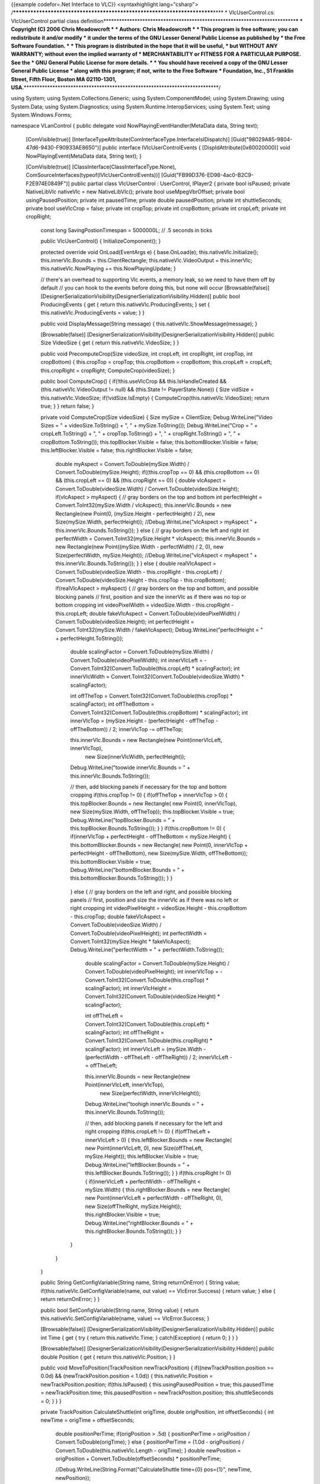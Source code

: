 {{example codefor=.Net Interface to VLC}} <syntaxhighlight
lang="csharp">
/*************************************************************************\***\*
\* VlcUserControl.cs: VlcUserControl partial class
definition**\ \***********************************************************************\*\ **\*
\* Copyright (C) 2006 Chris Meadowcroft \* \* Authors: Chris Meadowcroft
\* \* This program is free software; you can redistribute it and/or
modify \* it under the terms of the GNU Lesser General Public License as
published by \* the Free Software Foundation. \* \* This program is
distributed in the hope that it will be useful, \* but WITHOUT ANY
WARRANTY; without even the implied warranty of \* MERCHANTABILITY or
FITNESS FOR A PARTICULAR PURPOSE. See the \* GNU General Public License
for more details. \* \* You should have received a copy of the GNU
Lesser General Public License \* along with this program; if not, write
to the Free Software \* Foundation, Inc., 51 Franklin Street, Fifth
Floor, Boston MA 02110-1301,
USA.**\ \***************************************************************************/

using System; using System.Collections.Generic; using
System.ComponentModel; using System.Drawing; using System.Data; using
System.Diagnostics; using System.Runtime.InteropServices; using
System.Text; using System.Windows.Forms;

namespace VLanControl { public delegate void
NowPlayingEventHandler(MetaData data, String text);

   [ComVisible(true)]
   [InterfaceTypeAttribute(ComInterfaceType.InterfaceIsIDispatch)]
   [Guid("98029A85-9804-47d6-9430-F90933AE8650")] public interface
   IVlcUserControlEvents { [DispIdAttribute(0x60020000)] void
   NowPlayingEvent(MetaData data, String text); }

   [ComVisible(true)] [ClassInterface(ClassInterfaceType.None),
   ComSourceInterfaces(typeof(IVlcUserControlEvents))]
   [Guid("FB99D376-ED98-4ac0-B2C9-F2E974E0849F")] public partial class
   VlcUserControl : UserControl, IPlayer2 { private bool isPaused;
   private NativeLibVlc nativeVlc = new NativeLibVlc(); private bool
   useMpegVbrOffset; private bool usingPausedPosition; private int
   pausedTime; private double pausedPosition; private int
   shuttleSeconds; private bool useVlcCrop = false; private int cropTop;
   private int cropBottom; private int cropLeft; private int cropRight;

      const long SavingPostionTimespan = 5000000L; // .5 seconds in
      ticks

      public VlcUserControl() { InitializeComponent(); }

      protected override void OnLoad(EventArgs e) { base.OnLoad(e);
      this.nativeVlc.Initialize(); this.innerVlc.Bounds =
      this.ClientRectangle; this.nativeVlc.VideoOutput = this.innerVlc;
      this.nativeVlc.NowPlaying += this.NowPlayingUpdate; }

      // there's an overhead to supporting Vlc events, a memory leak, so
      we need to have them off by default // you can hook to the events
      before doing this, but none will occur [Browsable(false)]
      [DesignerSerializationVisibility(DesignerSerializationVisibility.Hidden)]
      public bool ProducingEvents { get { return
      this.nativeVlc.ProducingEvents; } set {
      this.nativeVlc.ProducingEvents = value; } }

      public void DisplayMessage(String message) {
      this.nativeVlc.ShowMessage(message); }

      [Browsable(false)]
      [DesignerSerializationVisibility(DesignerSerializationVisibility.Hidden)]
      public Size VideoSize { get { return this.nativeVlc.VideoSize; } }

      public void PrecomputeCrop(Size videoSize, int cropLeft, int
      cropRight, int cropTop, int cropBottom) { this.cropTop = cropTop;
      this.cropBottom = cropBottom; this.cropLeft = cropLeft;
      this.cropRight = cropRight; ComputeCrop(videoSize); }

      public bool ComputeCrop() { if(!this.useVlcCrop &&
      this.IsHandleCreated && (this.nativeVlc.VideoOutput != null) &&
      (this.State != PlayerState.None)) { Size vidSize =
      this.nativeVlc.VideoSize; if(!vidSize.IsEmpty) {
      ComputeCrop(this.nativeVlc.VideoSize); return true; } } return
      false; }

      private void ComputeCrop(Size videoSize) { Size mySize =
      ClientSize; Debug.WriteLine("Video Sizes = " +
      videoSize.ToString() + ", " + mySize.ToString());
      Debug.WriteLine("Crop = " + cropLeft.ToString() + ", " +
      cropTop.ToString() + ", " + cropRight.ToString() + ", " +
      cropBottom.ToString()); this.topBlocker.Visible = false;
      this.bottomBlocker.Visible = false; this.leftBlocker.Visible =
      false; this.rightBlocker.Visible = false;

         double myAspect = Convert.ToDouble(mySize.Width) /
         Convert.ToDouble(mySize.Height); if((this.cropTop == 0) &&
         (this.cropBottom == 0) && (this.cropLeft == 0) &&
         (this.cropRight == 0)) { double vlcAspect =
         Convert.ToDouble(videoSize.Width) /
         Convert.ToDouble(videoSize.Height); if(vlcAspect > myAspect) {
         // gray borders on the top and bottom int perfectHeight =
         Convert.ToInt32(mySize.Width / vlcAspect); this.innerVlc.Bounds
         = new Rectangle(new Point(0, (mySize.Height - perfectHeight) /
         2), new Size(mySize.Width, perfectHeight));
         //Debug.WriteLine("vlcAspect > myAspect " +
         this.innerVlc.Bounds.ToString()); } else { // gray borders on
         the left and right int perfectWidth =
         Convert.ToInt32(mySize.Height \* vlcAspect);
         this.innerVlc.Bounds = new Rectangle(new Point((mySize.Width -
         perfectWidth) / 2, 0), new Size(perfectWidth, mySize.Height));
         //Debug.WriteLine("vlcAspect < myAspect " +
         this.innerVlc.Bounds.ToString()); } } else { double
         realVlcAspect = Convert.ToDouble(videoSize.Width -
         this.cropRight - this.cropLeft) /
         Convert.ToDouble(videoSize.Height - this.cropTop -
         this.cropBottom); if(realVlcAspect > myAspect) { // gray
         borders on the top and bottom, and possible blocking panels //
         first, position and size the innerVlc as if there was no top or
         bottom cropping int videoPixelWidth = videoSize.Width -
         this.cropRight - this.cropLeft; double fakeVlcAspect =
         Convert.ToDouble(videoPixelWidth) /
         Convert.ToDouble(videoSize.Height); int perfectHeight =
         Convert.ToInt32(mySize.Width / fakeVlcAspect);
         Debug.WriteLine("perfectHeight = " + perfectHeight.ToString());

            double scalingFactor = Convert.ToDouble(mySize.Width) /
            Convert.ToDouble(videoPixelWidth); int innerVlcLeft =
            -Convert.ToInt32(Convert.ToDouble(this.cropLeft) \*
            scalingFactor); int innerVlcWidth =
            Convert.ToInt32(Convert.ToDouble(videoSize.Width) \*
            scalingFactor);

            int offTheTop =
            Convert.ToInt32(Convert.ToDouble(this.cropTop) \*
            scalingFactor); int offTheBottom =
            Convert.ToInt32(Convert.ToDouble(this.cropBottom) \*
            scalingFactor); int innerVlcTop = (mySize.Height -
            (perfectHeight - offTheTop - offTheBottom)) / 2; innerVlcTop
            -= offTheTop;

            this.innerVlc.Bounds = new Rectangle(new Point(innerVlcLeft, innerVlcTop),
               new Size(innerVlcWidth, perfectHeight));

            Debug.WriteLine("toowide innerVlc.Bounds = " +
            this.innerVlc.Bounds.ToString());

            // then, add blocking panels if necessary for the top and
            bottom cropping if(this.cropTop != 0) { if(offTheTop +
            innerVlcTop > 0) { this.topBlocker.Bounds = new Rectangle(
            new Point(0, innerVlcTop), new Size(mySize.Width,
            offTheTop)); this.topBlocker.Visible = true;
            Debug.WriteLine("topBlocker.Bounds = " +
            this.topBlocker.Bounds.ToString()); } } if(this.cropBottom
            != 0) { if(innerVlcTop + perfectHeight - offTheBottom <
            mySize.Height) { this.bottomBlocker.Bounds = new Rectangle(
            new Point(0, innerVlcTop + perfectHeight - offTheBottom),
            new Size(mySize.Width, offTheBottom));
            this.bottomBlocker.Visible = true;
            Debug.WriteLine("bottomBlocker.Bounds = " +
            this.bottomBlocker.Bounds.ToString()); } }

         ..

            } else { // gray borders on the left and right, and possible
            blocking panels // first, position and size the innerVlc as
            if there was no left or right cropping int videoPixelHeight
            = videoSize.Height - this.cropBottom - this.cropTop; double
            fakeVlcAspect = Convert.ToDouble(videoSize.Width) /
            Convert.ToDouble(videoPixelHeight); int perfectWidth =
            Convert.ToInt32(mySize.Height \* fakeVlcAspect);
            Debug.WriteLine("perfectWidth = " +
            perfectWidth.ToString());

               double scalingFactor = Convert.ToDouble(mySize.Height) /
               Convert.ToDouble(videoPixelHeight); int innerVlcTop =
               -Convert.ToInt32(Convert.ToDouble(this.cropTop) \*
               scalingFactor); int innerVlcHeight =
               Convert.ToInt32(Convert.ToDouble(videoSize.Height) \*
               scalingFactor);

               int offTheLeft =
               Convert.ToInt32(Convert.ToDouble(this.cropLeft) \*
               scalingFactor); int offTheRight =
               Convert.ToInt32(Convert.ToDouble(this.cropRight) \*
               scalingFactor); int innerVlcLeft = (mySize.Width -
               (perfectWidth - offTheLeft - offTheRight)) / 2;
               innerVlcLeft -= offTheLeft;

               this.innerVlc.Bounds = new Rectangle(new Point(innerVlcLeft, innerVlcTop),
                  new Size(perfectWidth, innerVlcHeight));

               Debug.WriteLine("toohigh innerVlc.Bounds = " +
               this.innerVlc.Bounds.ToString());

               // then, add blocking panels if necessary for the left
               and right cropping if(this.cropLeft != 0) { if(offTheLeft
               + innerVlcLeft > 0) { this.leftBlocker.Bounds = new
               Rectangle( new Point(innerVlcLeft, 0), new
               Size(offTheLeft, mySize.Height));
               this.leftBlocker.Visible = true;
               Debug.WriteLine("leftBlocker.Bounds = " +
               this.leftBlocker.Bounds.ToString()); } }
               if(this.cropRight != 0) { if(innerVlcLeft + perfectWidth
               - offTheRight < mySize.Width) { this.rightBlocker.Bounds
               = new Rectangle( new Point(innerVlcLeft + perfectWidth -
               offTheRight, 0), new Size(offTheRight, mySize.Height));
               this.rightBlocker.Visible = true;
               Debug.WriteLine("rightBlocker.Bounds = " +
               this.rightBlocker.Bounds.ToString()); } }

            }

         }

      }

      public String GetConfigVariable(String name, String returnOnError)
      { String value; if(this.nativeVlc.GetConfigVariable(name, out
      value) == VlcError.Success) { return value; } else { return
      returnOnError; } }

      public bool SetConfigVariable(String name, String value) { return
      this.nativeVlc.SetConfigVariable(name, value) == VlcError.Success;
      }

      [Browsable(false)]
      [DesignerSerializationVisibility(DesignerSerializationVisibility.Hidden)]
      public int Time { get { try { return this.nativeVlc.Time; }
      catch(Exception) { return 0; } } }

      [Browsable(false)]
      [DesignerSerializationVisibility(DesignerSerializationVisibility.Hidden)]
      public double Position { get { return this.nativeVlc.Position; } }

      public void MoveToPosition(TrackPosition newTrackPosition) {
      if((newTrackPosition.position >= 0.0d) &&
      (newTrackPosition.position < 1.0d)) { this.nativeVlc.Position =
      newTrackPosition.position; if(this.IsPaused) {
      this.usingPausedPosition = true; this.pausedTime =
      newTrackPosition.time; this.pausedPosition =
      newTrackPosition.position; this.shuttleSeconds = 0; } } }

      private TrackPosition CalculateShuttle(int origTime, double
      origPosition, int offsetSeconds) { int newTime = origTime +
      offsetSeconds;

         double positionPerTime; if(origPosition > .5d) {
         positionPerTime = origPosition / Convert.ToDouble(origTime); }
         else { positionPerTime = (1.0d - origPosition) /
         Convert.ToDouble(this.nativeVlc.Length - origTime); } double
         newPosition = origPosition + Convert.ToDouble(offsetSeconds) \*
         positionPerTime;

         //Debug.WriteLine(String.Format("CalculateShuttle time={0}
         pos={1}", newTime, newPosition));

         return new TrackPosition(newTime, newPosition);

      }

      public TrackPosition Shuttle(int offsetSeconds) {
      if(!this.IsPaused) { TrackPosition newPosition =
      CalculateShuttle(this.nativeVlc.Time, this.nativeVlc.Position,
      offsetSeconds); if(this.useMpegVbrOffset) {
      this.nativeVlc.Position = newPosition.position; } else {
      this.nativeVlc.Time = newPosition.time; } return newPosition; }

         if(!this.usingPausedPosition) { this.usingPausedPosition =
         true; this.pausedTime = this.nativeVlc.Time;
         this.pausedPosition = this.nativeVlc.Position;
         this.shuttleSeconds = 0; }

         this.shuttleSeconds += offsetSeconds; return
         CalculateShuttle(this.pausedTime, this.pausedPosition,
         this.shuttleSeconds);

      }

      [Browsable(false)]
      [DesignerSerializationVisibility(DesignerSerializationVisibility.Hidden)]
      public int Volume { get { return this.nativeVlc.Volume; } set {
      this.nativeVlc.Volume = value; } }

      const int MinRate = -2; const int MaxRate = 2; const int
      NormalRate = 0;

      public void GetRates(out int minRate, out int maxRate, out int
      normalRate) { minRate = MinRate; maxRate = MaxRate; normalRate =
      NormalRate; }

      [Browsable(false)]
      [DesignerSerializationVisibility(DesignerSerializationVisibility.Hidden)]
      public int Rate { get { // 1000 is normal, 2000 is half speed, 500
      is double speed, etc. int bigRate =
      this.nativeVlc.GetVlcObjectInt(ObjectType.VLC_OBJECT_INPUT,
      "rate", 1000); if(bigRate > 3000) { return -2; } if(bigRate >
      1500) { return -1; } if(bigRate > 750) { return 0; } if(bigRate >
      400) { return 1; } return 2; } set { int newRate = NormalRate;
      switch(value) { case 2: newRate = 250; break; case 1: newRate =
      500; break; case 0: newRate = 1000; break; case -1: newRate =
      2000; break; case -2: newRate = 4000; break; default: throw new
      ArgumentOutOfRangeException(); }
      this.nativeVlc.SetVlcObjectInt(ObjectType.VLC_OBJECT_INPUT,
      "rate", newRate); } }

      [Browsable(false)]
      [DesignerSerializationVisibility(DesignerSerializationVisibility.Hidden)]
      public int Length { get { try { return this.nativeVlc.Length; }
      catch(Exception) { return -1; } } set {
      this.nativeVlc.SetArtificialLength(value); } }

      [Browsable(false)]
      [DesignerSerializationVisibility(DesignerSerializationVisibility.Hidden)]
      public double TimeScaling { get { return
      this.nativeVlc.TimeScaling; } set { this.nativeVlc.TimeScaling =
      value; } }

      [Browsable(false)]
      [DesignerSerializationVisibility(DesignerSerializationVisibility.Hidden)]
      public PlayerState State { get { int state =
      this.nativeVlc.GetVlcObjectInt(ObjectType.VLC_OBJECT_INPUT,
      "state", (int)InputState.INIT_S); switch((InputState)state) { case
      InputState.PAUSE_S: return PlayerState.Paused; case
      InputState.PLAYING_S: return PlayerState.Playing; default: return
      PlayerState.None; } } }

      [Browsable(false)]
      [DesignerSerializationVisibility(DesignerSerializationVisibility.Hidden)]
      public bool IsPlaying { get { return this.State ==
      PlayerState.Playing; } }

      [Browsable(false)]
      [DesignerSerializationVisibility(DesignerSerializationVisibility.Hidden)]
      public bool IsPaused { get { return this.State ==
      PlayerState.Paused; } }

      [Browsable(false)]
      [DesignerSerializationVisibility(DesignerSerializationVisibility.Hidden)]
      public bool IsMute { get { return (this.nativeVlc.Volume == 0); }
      }

      public void ToggleMute() { this.nativeVlc.ToggleVolumeMute(); }

      private String JoinArraysWithCR(Array data, String[] dataText) {
      StringBuilder sb = new StringBuilder(); for(int index = 0; index <
      data.Length; index++) { if(index != 0) { sb.Append("n"); }
      sb.Append(data.GetValue(index).ToString()); sb.Append("n");
      sb.Append(dataText[index]); } return sb.ToString(); }

      public String DeinterlaceModesAsString() { String[] choices;
      String[] choiceText;
      this.nativeVlc.GetVlcVariableChoiceList(ObjectType.VLC_OBJECT_VOUT,
      "deinterlace", out choices, out choiceText); return
      JoinArraysWithCR(choices, choiceText); }

      public void DeinterlaceModes(out String[] choices, out String[]
      choiceText) {
      this.nativeVlc.GetVlcVariableChoiceList(ObjectType.VLC_OBJECT_VOUT,
      "deinterlace", out choices, out choiceText); }

      [Browsable(false)]
      [DesignerSerializationVisibility(DesignerSerializationVisibility.Hidden)]
      public String DeinterlaceMode { get { return
      this.nativeVlc.GetVlcObjectString(ObjectType.VLC_OBJECT_VOUT,
      "deinterlace", String.Empty); } set {
      this.nativeVlc.SetVlcObjectString(ObjectType.VLC_OBJECT_VOUT,
      "deinterlace", value); } }

      public String AspectRatiosAsString() { String[] choices; String[]
      choiceText;
      this.nativeVlc.GetVlcVariableChoiceList(ObjectType.VLC_OBJECT_VOUT,
      "aspect-ratio", out choices, out choiceText); return
      JoinArraysWithCR(choices, choiceText); }

      public void AspectRatios(out String[] choices, out String[]
      choiceText) {
      this.nativeVlc.GetVlcVariableChoiceList(ObjectType.VLC_OBJECT_VOUT,
      "aspect-ratio", out choices, out choiceText); }

      [Browsable(false)]
      [DesignerSerializationVisibility(DesignerSerializationVisibility.Hidden)]
      public String AspectRatio { get { return
      this.nativeVlc.GetVlcObjectString(ObjectType.VLC_OBJECT_VOUT,
      "aspect-ratio", String.Empty); } set {
      this.nativeVlc.SetVlcObjectString(ObjectType.VLC_OBJECT_VOUT,
      "aspect-ratio", value); } }

      public String CropModesAsString() { String[] choices; String[]
      choiceText;
      this.nativeVlc.GetVlcVariableChoiceList(ObjectType.VLC_OBJECT_VOUT,
      "crop", out choices, out choiceText); return
      JoinArraysWithCR(choices, choiceText); }

      public void CropModes(out String[] choices, out String[]
      choiceText) {
      this.nativeVlc.GetVlcVariableChoiceList(ObjectType.VLC_OBJECT_VOUT,
      "crop", out choices, out choiceText); }

      [Browsable(false)]
      [DesignerSerializationVisibility(DesignerSerializationVisibility.Hidden)]
      public String CropMode { get { return
      this.nativeVlc.GetVlcObjectString(ObjectType.VLC_OBJECT_VOUT,
      "crop", String.Empty); } set {
      this.nativeVlc.SetVlcObjectString(ObjectType.VLC_OBJECT_VOUT,
      "crop", value); } }

      [Browsable(false)]
      [DesignerSerializationVisibility(DesignerSerializationVisibility.Hidden)]
      public int CroppingLeft { get { if(this.useVlcCrop) { return
      this.nativeVlc.GetVlcObjectInt(ObjectType.VLC_OBJECT_VOUT,
      "crop-left", 0); } else { return this.cropLeft; } } set {
      if(this.useVlcCrop) {
      this.nativeVlc.SetVlcObjectInt(ObjectType.VLC_OBJECT_VOUT,
      "crop-left", value); } else { this.cropLeft = value;
      ComputeCrop(); } } }

      [Browsable(false)]
      [DesignerSerializationVisibility(DesignerSerializationVisibility.Hidden)]
      public int CroppingRight { get { if(this.useVlcCrop) { return
      this.nativeVlc.GetVlcObjectInt(ObjectType.VLC_OBJECT_VOUT,
      "crop-right", 0); } else { return this.cropRight; } } set {
      if(this.useVlcCrop) {
      this.nativeVlc.SetVlcObjectInt(ObjectType.VLC_OBJECT_VOUT,
      "crop-right", value); } else { this.cropRight = value;
      ComputeCrop(); } } }

      [Browsable(false)]
      [DesignerSerializationVisibility(DesignerSerializationVisibility.Hidden)]
      public int CroppingTop { get { if(this.useVlcCrop) { return
      this.nativeVlc.GetVlcObjectInt(ObjectType.VLC_OBJECT_VOUT,
      "crop-top", 0); } else { return this.cropTop; } } set {
      if(this.useVlcCrop) {
      this.nativeVlc.SetVlcObjectInt(ObjectType.VLC_OBJECT_VOUT,
      "crop-top", value); } else { this.cropTop = value; ComputeCrop();
      } } }

      [Browsable(false)]
      [DesignerSerializationVisibility(DesignerSerializationVisibility.Hidden)]
      public int CroppingBottom { get { if(this.useVlcCrop) { return
      this.nativeVlc.GetVlcObjectInt(ObjectType.VLC_OBJECT_VOUT,
      "crop-bottom", 0); } else { return this.cropBottom; } } set {
      if(this.useVlcCrop) {
      this.nativeVlc.SetVlcObjectInt(ObjectType.VLC_OBJECT_VOUT,
      "crop-bottom", value); } else { this.cropBottom = value;
      ComputeCrop(); } } }

      public String AudioTracksAsString() { int[] choices; String[]
      choiceText;
      this.nativeVlc.GetVlcVariableChoiceList(ObjectType.VLC_OBJECT_INPUT,
      "audio-es", out choices, out choiceText); return
      JoinArraysWithCR(choices, choiceText); }

      public void AudioTracks(out int[] trackIds, out String[]
      trackNames) {
      this.nativeVlc.GetVlcVariableChoiceList(ObjectType.VLC_OBJECT_INPUT,
      "audio-es", out trackIds, out trackNames); }

      [Browsable(false)]
      [DesignerSerializationVisibility(DesignerSerializationVisibility.Hidden)]
      public int AudioTrack { get { return
      this.nativeVlc.GetVlcObjectInt(ObjectType.VLC_OBJECT_INPUT,
      "audio-es", -1); } set {
      this.nativeVlc.SetVlcObjectInt(ObjectType.VLC_OBJECT_INPUT,
      "audio-es", value); } }

      public String SubTitleTracksAsString() { int[] choices; String[]
      choiceText;
      this.nativeVlc.GetVlcVariableChoiceList(ObjectType.VLC_OBJECT_INPUT,
      "spu-es", out choices, out choiceText); return
      JoinArraysWithCR(choices, choiceText); }

      public void SubTitleTracks(out int[] trackIds, out String[]
      trackNames) {
      this.nativeVlc.GetVlcVariableChoiceList(ObjectType.VLC_OBJECT_INPUT,
      "spu-es", out trackIds, out trackNames); }

      [Browsable(false)]
      [DesignerSerializationVisibility(DesignerSerializationVisibility.Hidden)]
      public int SubTitleTrack { get { return
      this.nativeVlc.GetVlcObjectInt(ObjectType.VLC_OBJECT_INPUT,
      "spu-es", -1); } set {
      this.nativeVlc.SetVlcObjectInt(ObjectType.VLC_OBJECT_INPUT,
      "spu-es", value); } }

      public String ProgramsAsString() { int[] choices; String[]
      choiceText;
      this.nativeVlc.GetVlcVariableChoiceList(ObjectType.VLC_OBJECT_INPUT,
      "program", out choices, out choiceText); return
      JoinArraysWithCR(choices, choiceText); }

      public void Programs(out int[] trackIds, out String[] trackNames)
      {
      this.nativeVlc.GetVlcVariableChoiceList(ObjectType.VLC_OBJECT_INPUT,
      "program", out trackIds, out trackNames); }

      [Browsable(false)]
      [DesignerSerializationVisibility(DesignerSerializationVisibility.Hidden)]
      public int Program { get { return
      this.nativeVlc.GetVlcObjectInt(ObjectType.VLC_OBJECT_INPUT,
      "program", -1); } set {
      this.nativeVlc.SetVlcObjectInt(ObjectType.VLC_OBJECT_INPUT,
      "program", value); } }

      [Browsable(false)]
      [DesignerSerializationVisibility(DesignerSerializationVisibility.Hidden)]
      public bool AllowVideoAdjustments { get { return
      this.nativeVlc.AllowVideoAdjustments; } set {
      this.nativeVlc.AllowVideoAdjustments = value; } }

      [Browsable(false)]
      [DesignerSerializationVisibility(DesignerSerializationVisibility.Hidden)]
      public float Contrast { get { return
      this.nativeVlc.GetVlcObjectFloat(ObjectType.VLC_OBJECT_VOUT,
      "contrast", 1.0f); } set { VlcError err =
      this.nativeVlc.SetVlcObjectFloat(ObjectType.VLC_OBJECT_VOUT,
      "contrast", value); } }

      [Browsable(false)]
      [DesignerSerializationVisibility(DesignerSerializationVisibility.Hidden)]
      public float Brightness { get { return
      this.nativeVlc.GetVlcObjectFloat(ObjectType.VLC_OBJECT_VOUT,
      "brightness", 1.0f); } set { VlcError err =
      this.nativeVlc.SetVlcObjectFloat(ObjectType.VLC_OBJECT_VOUT,
      "brightness", value); } }

      [Browsable(false)]
      [DesignerSerializationVisibility(DesignerSerializationVisibility.Hidden)]
      public int Hue { get { return
      this.nativeVlc.GetVlcObjectInt(ObjectType.VLC_OBJECT_VOUT, "hue",
      0); } set { VlcError err =
      this.nativeVlc.SetVlcObjectInt(ObjectType.VLC_OBJECT_VOUT, "hue",
      value); } }

      [Browsable(false)]
      [DesignerSerializationVisibility(DesignerSerializationVisibility.Hidden)]
      public float Saturation { get { return
      this.nativeVlc.GetVlcObjectFloat(ObjectType.VLC_OBJECT_VOUT,
      "saturation", 1.0f); } set { VlcError err =
      this.nativeVlc.SetVlcObjectFloat(ObjectType.VLC_OBJECT_VOUT,
      "saturation", value); } }

      [Browsable(false)]
      [DesignerSerializationVisibility(DesignerSerializationVisibility.Hidden)]
      public float Gamma { get { return
      this.nativeVlc.GetVlcObjectFloat(ObjectType.VLC_OBJECT_VOUT,
      "gamma", 1.0f); } set { VlcError err =
      this.nativeVlc.SetVlcObjectFloat(ObjectType.VLC_OBJECT_VOUT,
      "gamma", value); } }

      public void RotateCropModes() {
      this.nativeVlc.PressKey("key-crop"); }

      [Browsable(false)]
      [DesignerSerializationVisibility(DesignerSerializationVisibility.Hidden)]
      public int AudioDelay { get { long delay =
      this.nativeVlc.GetVlcObjectLong(ObjectType.VLC_OBJECT_INPUT,
      "audio-delay", 0L); return Convert.ToInt32(delay / 1000L);

         } set { long delay = Convert.ToInt64(value) \* 1000L;
         this.nativeVlc.SetVlcObjectLong(ObjectType.VLC_OBJECT_INPUT,
         "audio-delay", delay); }

      }

      [Browsable(false)]
      [DesignerSerializationVisibility(DesignerSerializationVisibility.Hidden)]
      public int SubTitleDelay { get { long delay =
      this.nativeVlc.GetVlcObjectLong(ObjectType.VLC_OBJECT_INPUT,
      "spu-delay", 0L); return Convert.ToInt32(delay / 1000L);

         } set { long delay = Convert.ToInt64(value) \* 1000L;
         this.nativeVlc.SetVlcObjectLong(ObjectType.VLC_OBJECT_INPUT,
         "spu-delay", delay); }

      }

      [Browsable(false)]
      [DesignerSerializationVisibility(DesignerSerializationVisibility.Hidden)]
      public int ChapterCount { get { int[] chapterIds; String[]
      chapterText;
      this.nativeVlc.GetVlcVariableChoiceList(ObjectType.VLC_OBJECT_INPUT,
      "chapter", out chapterIds, out chapterText); return
      (chapterIds.Length > 0) ? chapterIds.Length - 1 : 0; } }

      [Browsable(false)]
      [DesignerSerializationVisibility(DesignerSerializationVisibility.Hidden)]
      public int Chapter { get { return
      this.nativeVlc.GetVlcObjectInt(ObjectType.VLC_OBJECT_INPUT,
      "chapter", -1); } set {
      this.nativeVlc.SetVlcObjectInt(ObjectType.VLC_OBJECT_INPUT,
      "chapter", value); } }

      private void RepositionAfterPause() { if(this.usingPausedPosition
      && (this.shuttleSeconds != 0)) { TrackPosition newPosition =
      CalculateShuttle(this.pausedTime, this.pausedPosition,
      this.shuttleSeconds); if(this.useMpegVbrOffset) {
      this.nativeVlc.Position = newPosition.position; } else {
      this.nativeVlc.Time = newPosition.time; } }
      this.usingPausedPosition = false; }

      public void Play() { this.isPaused = false; this.nativeVlc.Play();
      RepositionAfterPause(); }

      public void ClearPlayList() { this.usingPausedPosition = false;
      //Debug.WriteLine("ClearPlayList");
      this.nativeVlc.PlaylistClear(); }

      public void AddAndPlay(String fileName, String options) { String[]
      optionsArray = options.Split('n'); int id =
      AddToPlayList(fileName, "", optionsArray); PlayItem(id); }

      public int AddToPlayList(String fileName, String title, String[]
      options) { //MessageBox.Show(fileName); this.usingPausedPosition =
      false; int index = 0; this.nativeVlc.AddTarget(fileName, options,
      ref index); Debug.WriteLine("Added to Playlist " + fileName);
      Debug.WriteLine("index = " + index.ToString()); return index; }

      public void PlayItem(int itemId) { this.usingPausedPosition =
      false; this.isPaused = false;
      this.nativeVlc.SetArtificialLength(0); this.nativeVlc.TimeScaling
      = 0.0d;

         int currentIndex = this.nativeVlc.PlaylistIndex;
         Debug.WriteLine("PlayItem index = " + itemId.ToString(), "
         currentIndex = " + currentIndex.ToString()); if(currentIndex <
         0) { this.nativeVlc.Play(); } else {
         //this.nativeVlc.PlaylistPrevious();
         this.nativeVlc.Play(itemId); }

      }

      public void Stop() { this.usingPausedPosition = false;
      this.nativeVlc.Stop(); this.isPaused = false; }

      public void TogglePause() { bool wasPaused = this.IsPaused;
      this.nativeVlc.Pause(); if(wasPaused) { RepositionAfterPause(); }
      this.isPaused = !wasPaused; }

      public void RotateSubtitles() {
      this.nativeVlc.PressKey("key-subtitle-track"); }

      public void RotateAudioTrack() {
      this.nativeVlc.PressKey("key-audio-track"); }

      public void RotateDeinterlaceMode() {
      this.nativeVlc.PressKey("key-deinterlace"); }

      public void RotateAspectRatio() {
      this.nativeVlc.PressKey("key-aspect-ratio"); }

      public void CropTop() { //this.nativeVlc.PressKey("key-crop-top");
      this.CroppingTop = this.CroppingTop + 1; }

      public void UnCropTop() {
      //this.nativeVlc.PressKey("key-uncrop-top"); int crop =
      this.CroppingTop - 1; if(crop >= 0) { this.CroppingTop = crop; } }

      public void CropBottom() {
      //this.nativeVlc.PressKey("key-crop-bottom"); this.CroppingBottom
      = this.CroppingBottom + 1; }

      public void UnCropBottom() {
      //this.nativeVlc.PressKey("key-uncrop-bottom"); int crop =
      this.CroppingBottom - 1; if(crop >= 0) { this.CroppingBottom =
      crop; } }

      public void CropLeft() {
      //this.nativeVlc.PressKey("key-crop-left"); this.CroppingLeft =
      this.CroppingLeft + 1; }

      public void UnCropLeft() {
      //this.nativeVlc.PressKey("key-uncrop-left"); int crop =
      this.CroppingLeft - 1; if(crop >= 0) { this.CroppingLeft = crop; }
      }

      public void CropRight() {
      //this.nativeVlc.PressKey("key-crop-right"); this.CroppingRight =
      this.CroppingRight + 1; }

      public void UnCropRight() {
      //this.nativeVlc.PressKey("key-uncrop-right"); int crop =
      this.CroppingRight - 1; if(crop >= 0) { this.CroppingRight = crop;
      } }

      public bool UseMpegVbrOffset { get { return this.useMpegVbrOffset;
      } set { this.useMpegVbrOffset = value; } }

      public void NextDvdTrack() {
      this.nativeVlc.PressKey("key-title-next"); }

      public void PreviousDvdTrack() {
      this.nativeVlc.PressKey("key-title-prev"); }

      public void NextDvdChapter() {
      this.nativeVlc.PressKey("key-chapter-next"); }

      public void PreviousDvdChapter() {
      this.nativeVlc.PressKey("key-chapter-prev"); }

      public event MetaDataEventHandler NowPlaying; // this 2nd event is
      a non-standard prototype needed for Com Interop event sourcing
      public event NowPlayingEventHandler NowPlayingEvent;

      private void OnNowPlaying(MetaDataUpdateEventArgs args) {
      if(this.NowPlaying != null) { this.NowPlaying(this, args); }
      if(this.NowPlayingEvent != null) { this.NowPlayingEvent(args.Data,
      args.Text); } }

      private void NowPlayingUpdate(object sender,
      MetaDataUpdateEventArgs args) { OnNowPlaying(args); }

      protected override void OnResize(EventArgs e) { base.OnResize(e);
      if(!ComputeCrop()) { this.innerVlc.Bounds = this.ClientRectangle;
      } }

   }

} </syntaxhighlight>
